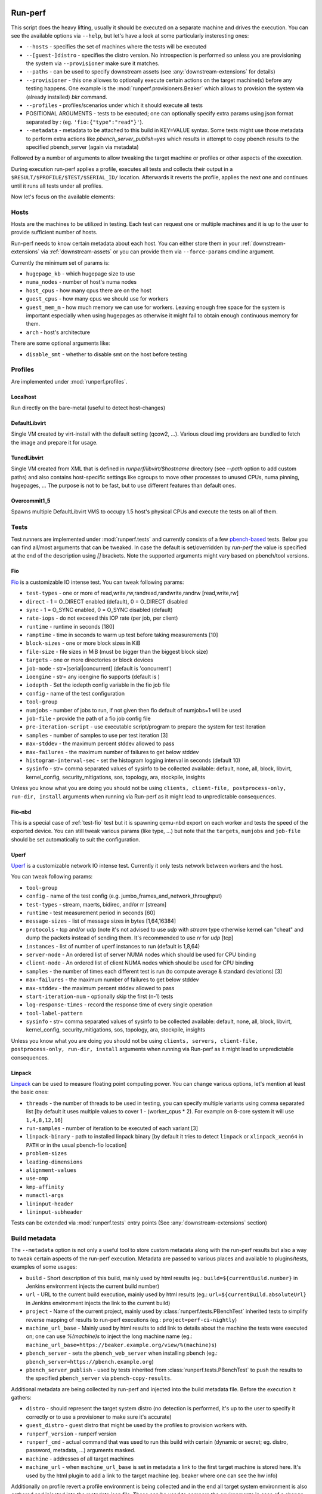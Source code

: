 ========
Run-perf
========

This script does the heavy lifting, usually it should be executed on
a separate machine and drives the execution. You can see the available
options via ``--help``, but let's have a look at some particularly
insteresting ones:

* ``--hosts`` - specifies the set of machines where the tests will be executed
* ``--[guest-]distro`` - specifies the distro version. No introspection is
  performed so unless you are provisioning the system via ``--provisioner``
  make sure it matches.
* ``--paths`` - can be used to specify downstream assets (see
  :any:`downstream-extensions` for details)
* ``--provisioner`` - this one allowes to optionally execute certain actions on
  the target machine(s) before any testing happens. One example is the
  :mod:`runperf.provisioners.Beaker` which allows to provision the system
  via (already installed) `bkr` command.
* ``--profiles`` - profiles/scenarios under which it should execute all tests
* POSITIONAL ARGUMENTS - tests to be executed; one can optionally specify
  extra params using json format separated by `:` (eg.
  ``'fio:{"type":"read"}'``).
* ``--metadata`` - metadata to be attached to this build in KEY=VALUE syntax.
  Some tests might use those metadata to perform extra actions like
  `pbench_server_publish=yes` which results in attempt to copy pbench results
  to the specified pbench_server (again via metadata)

Followed by a number of arguments to allow tweaking the target machine or
profiles or other aspects of the execution.

During execution run-perf applies a profile, executes all tests and
collects their output in a ``$RESULT/$PROFILE/$TEST/$SERIAL_ID/`` location.
Afterwards it reverts the profile, applies the next one and continues until
it runs all tests under all profiles.

Now let's focus on the available elements:

Hosts
=====

Hosts are the machines to be utilized in testing. Each test can request
one or multiple machines and it is up to the user to provide sufficient
number of hosts.

Run-perf needs to know certain metadata about each host. You can either
store them in your :ref:`downstream-extensions` via :ref:`downstream-assets`
or you can provide them via ``--force-params`` cmdline argument.

Currently the minimum set of params is:

* ``hugepage_kb`` - which hugepage size to use
* ``numa_nodes`` - number of host's numa nodes
* ``host_cpus`` - how many cpus there are on the host
* ``guest_cpus`` - how many cpus we should use for workers
* ``guest_mem_m`` - how much memory we can use for workers. Leaving enough
  free space for the system is important especially when using hugepages
  as otherwise it might fail to obtain enough continuous memory for them.
* ``arch`` - host's architecture

There are some optional arguments like:

* ``disable_smt`` - whether to disable smt on the host before testing

Profiles
========

Are implemented under :mod:`runperf.profiles`.

Localhost
---------

Run directly on the bare-metal (useful to detect host-changes)

DefaultLibvirt
--------------

Single VM created by virt-install with the default setting (qcow2, ...).
Various cloud img providers are bundled to fetch the image and prepare
it for usage.

TunedLibvirt
------------

Single VM created from XML that is defined in `runperf/libvirt/$hostname`
directory (see `--path` option to add custom paths) and also contains
host-specific settings like cgroups to move other processes to unused
CPUs, numa pinning, hugepages, ... The purpose is not to be fast, but
to use different features than default ones.

Overcommit1_5
-------------

Spawns multiple DefaultLibvirt VMS to occupy 1.5 host's physical CPUs
and execute the tests on all of them.


Tests
=====

Test runners are implemented under :mod:`runperf.tests` and currently consists
of a few `pbench-based <https://distributed-system-analysis.github.io/pbench/pbench-agent.html>`_
tests. Below you can find all/most arguments that can be tweaked. In case the
default is set/overridden by `run-perf` the value is specified at the end
of the description using `[]` brackets. Note the supported arguments might
vary based on pbench/tool versions.

.. _test-fio:

Fio
---

`Fio <https://fio.readthedocs.io/en/latest/fio_doc.html>`_ is a customizable
IO intense test. You can tweak following params:

* ``test-types`` - one or more of read,write,rw,randread,randwrite,randrw
  [read,write,rw]
* ``direct`` - 1 = O_DIRECT enabled (default), 0 = O_DIRECT disabled
* ``sync`` - 1 = O_SYNC enabled, 0 = O_SYNC disabled (default)
* ``rate-iops`` - do not exceeed this IOP rate (per job, per client)
* ``runtime`` - runtime in seconds [180]
* ``ramptime`` - time in seconds to warm up test before taking measurements [10]
* ``block-sizes`` - one or more block sizes in KiB
* ``file-size`` - file sizes in MiB (must be bigger than the biggest block size)
* ``targets`` - one or more directories or block devices
* ``job-mode`` - str=[serial|concurrent]  (default is 'concurrent')
* ``ioengine`` - str= any ioengine fio supports (default is )
* ``iodepth`` - Set the iodepth config variable in the fio job file
* ``config`` - name of the test configuration
* ``tool-group``
* ``numjobs`` - number of jobs to run, if not given then fio default of numjobs=1
  will be used
* ``job-file`` - provide the path of a fio job config file
* ``pre-iteration-script`` - use executable script/program to prepare the system
  for test iteration
* ``samples`` - number of samples to use per test iteration [3]
* ``max-stddev`` - the maximum percent stddev allowed to pass
* ``max-failures`` - the maximum number of failures to get below stddev
* ``histogram-interval-sec`` - set the histogram logging interval in seconds
  (default 10)
* ``sysinfo`` - str= comma separated values of sysinfo to be collected
  available: default, none, all, block, libvirt, kernel_config,
  security_mitigations, sos, topology, ara, stockpile, insights

Unless you know what you are doing you should not be using ``clients,
client-file, postprocess-only, run-dir, install`` arguments when
running via Run-perf as it might lead to unpredictable consequences.

Fio-nbd
-------

This is a special case of :ref:`test-fio` test but it is spawning qemu-nbd
export on each worker and tests the speed of the exported device. You can
still tweak various params (like type, ...) but note that the ``targets``,
``numjobs`` and ``job-file`` should be set automatically to suit the
configuration.

Uperf
-----

`Uperf <http://uperf.org/manual.html>`_ is a customizable network IO intense
test. Currently it only tests network between workers and the host.

You can tweak following params:

* ``tool-group``
* ``config`` - name of the test config (e.g. jumbo_frames_and_network_throughput)
* ``test-types`` - stream, maerts, bidirec, and/or rr [stream]
* ``runtime`` - test measurement period in seconds [60]
* ``message-sizes`` - list of message sizes in bytes [1,64,16384]
* ``protocols`` - tcp and/or udp (note it's not advised to use `udp` with `stream`
  type otherwise kernel can "cheat" and dump the packets instead of sending
  them. It's recommended to use `rr` for `udp` [tcp]
* ``instances`` - list of number of uperf instances to run (default is 1,8,64)
* ``server-node`` - An ordered list of server NUMA nodes which should be used for
  CPU binding
* ``client-node`` - An ordered list of client NUMA nodes which should be used for
  CPU binding
* ``samples`` - the number of times each different test is run (to compute average
  & standard deviations) [3]
* ``max-failures`` - the maximum number of failures to get below stddev
* ``max-stddev`` - the maximum percent stddev allowed to pass
* ``start-iteration-num`` - optionally skip the first (n-1) tests
* ``log-response-times`` - record the response time of every single operation
* ``tool-label-pattern``
* ``sysinfo`` - str= comma separated values of sysinfo to be collected
  available: default, none, all, block, libvirt, kernel_config,
  security_mitigations, sos, topology, ara, stockpile, insights

Unless you know what you are doing you should not be using ``clients,
servers, client-file, postprocess-only, run-dir, install`` arguments when
running via Run-perf as it might lead to unpredictable consequences.

Linpack
-------

`Linpack <http://www.netlib.org/linpack/index.html>`_ can be used to measure
floating point computing power. You can change various options, let's
mention at least the basic ones:

* ``threads`` - the number of threads to be used in testing, you can specify
  multiple variants using comma separated list [by default it uses multiple
  values to cover 1 - (worker_cpus * 2). For example on 8-core system
  it will use ``1,4,8,12,16``]
* ``run-samples`` - number of iteration to be executed of each variant [3]
* ``linpack-binary`` - path to installed linpack binary [by default it tries to
  detect ``linpack`` or ``xlinpack_xeon64`` in ``PATH`` or in the usual
  pbench-fio location]
* ``problem-sizes``
* ``leading-dimensions``
* ``alignment-values``
* ``use-omp``
* ``kmp-affinity``
* ``numactl-args``
* ``lininput-header``
* ``lininput-subheader``

Tests can be extended via :mod:`runperf.tests` entry points
(See :any:`downstream-extensions` section)

Build metadata
==============

The ``--metadata`` option is not only a useful tool to store custom metadata
along with the run-perf results but also a way to tweak certain aspects of
the run-perf execution. Metadata are passed to various places and available
to plugins/tests, examples of some usages:

* ``build`` - Short description of this build, mainly used by html results
  (eg.: ``build=${currentBuild.number}`` in Jenkins environment injects the
  current build number)
* ``url`` - URL to the current build execution, mainly used by html results
  (eg.: ``url=${currentBuild.absoluteUrl}`` in Jenkins environment injects the
  link to the current build)
* ``project`` - Name of the current project, mainly used by
  :class:`runperf.tests.PBenchTest` inherited tests to simplify reverse mapping
  of results to run-perf executions (eg.: ``project=perf-ci-nightly``)
* ``machine_url_base`` - Mainly used by html results to add link to details
  about the machine the tests were executed on; one can use `%(machine)s` to
  inject the long machine name
  (eg.: ``machine_url_base=https://beaker.example.org/view/%(machine)s``)
* ``pbench_server`` - sets the ``pbench_web_server`` when installing pbench
  (eg.: ``pbench_server=https://pbench.example.org``)
* ``pbench_server_publish`` - used by tests inherited from
  :class:`runperf.tests.PBenchTest` to push the results to the specified
  ``pbench_server`` via ``pbench-copy-results``.

Additional metadata are being collected by run-perf and injected into the
build metadata file. Before the execution it gathers:

* ``distro`` - should represent the target system distro (no detection is
  performed, it's up to the user to specify it correctly or to use
  a provisioner to make sure it's accurate)
* ``guest_distro`` - guest distro that might be used by the profiles to
  provision workers with.
* ``runperf_version`` - runperf version
* ``runperf_cmd`` - actual command that was used to run this build with
  certain (dynamic or secret; eg. distro, password, metadata, ...) arguments
  masked.
* ``machine`` - addresses of all target machines
* ``machine_url`` - when ``machine_url_base`` is set in metadata a link
  to the first target machine is stored here. It's used by the html
  plugin to add a link to the target machine (eg. beaker where one can
  see the hw info)

Additionally on profile revert a profile environment is being collected and
in the end all target system environment is also gathered and injected
into the metadata json file. These can be used to compare the environments
in case of a change.

.. note:: For test environment changes run-perf relies on pbench result
   file format where benchmark params are stored under
   ``results.json:[index]["iteration_data"]["parameters"]["benchmark"][:]``.
   In case your test does not provide these you can use the
   :mod:`runperf.tests` wrappers to inject these. You can inspire by
   :mod:`runperf.tests.BaseTest.inject_metadata` which is used to inject
   our metadata into this file format.

============
Compare-perf
============

Is capable of comparing multiple run-perf pbench-like results in a clear
human as well as machine readable results. It expects the
``$RESULT/$PROFILE/$TEST/$SERIAL_ID/`` format and looks for ``result.json``
file under each of these directories. In case it understands the format
(pbench json result format) it goes through the results and compares them
among the same ``$PROFILE/$TEST/$SERIAL_ID/`` tests and offers various
outputs:

verbose mode
============

By using `-v[v[v]]` one can increase the verbosity which results in a human
readable representation. Sample output::

   DEBUG| Processing ../runperf-results/10
   DEBUG| Processing ../runperf-results/11
   INFO | PASS: TunedLibvirt/uperf/0000:./tcp_stream-1B-1i/throughput/Gb_sec.mean (GOOD raw 1.18%~~5% (0.008984; 0.00909))
   INFO | PASS: TunedLibvirt/uperf/0000:./tcp_stream-1B-1i/throughput/Gb_sec.stddev (GOOD raw 0.12%~~5% (2.944; 2.825))
   INFO | PASS: TunedLibvirt/uperf/0000:./tcp_stream-16384B-1i/throughput/Gb_sec.mean (GOOD raw 0.06%~~5% (3.457; 3.459))
   ERROR| FAIL: TunedLibvirt/uperf/0000:./udp_stream-16384B-1i/throughput/Gb_sec.mean (SMALL raw -10.86%<-5% (16.95; 15.11))
   ...
   Per-result-id averages:
   result_id                                                  | min   1st   med   3rd  max  a-    a+  | stdmin std1st stdmed std3rd stdmax astd- astd+
   DefaultLibvirt/uperf/0000:./udp_stream-*/throughput/Gb_sec | -5.9  -2.2  -0.5  0.5  3.6  -1.4  0.5 | -1.7   -0.5   0.2    0.6    1.7    -0.4  0.5
   TunedLibvirt/uperf/0000:./udp_stream-*/throughput/Gb_sec   | -10.9 -1.7  -1.4  -0.5 0.8  -1.9  0.1 | -0.4   -0.1   0.0    0.4    1.2    -0.1  0.3
   TunedLibvirt/fio/0000:./read-*/throughput/iops_sec         | -6.4  -5.0  -3.7  2.5  8.6  -3.3  2.9 | -0.9   -0.5   -0.1   0.4    0.9    -0.3  0.3
   TunedLibvirt/fio/0000:./write-*/throughput/iops_sec        | -21.4 -11.1 -0.9  -0.5 -0.2 -7.5  0.0 | -1.1   -0.4   0.3    3.5    6.8    -0.4  2.3
   DefaultLibvirt/fio/0000:./rw-*/throughput/iops_sec         | -2.2  -1.4  -0.7  -0.0 0.6  -0.9  0.2 | -1.2   -1.1   -0.9   -0.7   -0.5   -0.9  0.0
   TunedLibvirt/fio/0000:./rw-*/throughput/iops_sec           | -2.7  -0.0  2.7   6.6  10.5 -0.9  4.4 | -3.3   -3.1   -2.9   -0.9   1.1    -2.1  0.4
   TunedLibvirt/fio/0000:./randrw-*/throughput/iops_sec       | -2.2  -0.4  1.3   1.8  2.2  -0.7  1.2 | -1.7   3.1    8.0    14.7   21.4   -0.6  9.8
   TunedLibvirt/uperf/0000:./tcp_stream-*/throughput/Gb_sec   | -6.5  -0.1  0.4   1.4  2.1  -0.6  0.8 | -0.8   -0.4   -0.1   0.1    3.0    -0.2  0.4
   DefaultLibvirt/fio/0000:./read-*/throughput/iops_sec       | 1.3   2.8   4.4   6.6  8.8  0.0   4.8 | -3.2   -1.6   0.0    0.1    0.1    -1.1  0.1
   DefaultLibvirt/fio/0000:./randrw-*/throughput/iops_sec     | -0.0  1.4   2.8   3.3  3.9  -0.0  2.2 | -0.1   -0.1   -0.0   0.0    0.1    -0.0  0.0
   DefaultLibvirt/fio/0000:./randwrite-*/throughput/iops_sec  | -7.3  -3.4  0.4   0.6  0.7  -2.4  0.4 | -15.1  -7.2   0.7    0.7    0.7    -5.0  0.5
   TunedLibvirt/fio/0000:./randwrite-*/throughput/iops_sec    | -33.4 -27.8 -22.2 -7.9 6.4  -18.5 2.1 | -18.3  -7.0   4.3    7.1    9.8    -6.1  4.7
   TunedLibvirt/fio/0000:./randread-*/throughput/iops_sec     | -9.2  -7.5  -5.8  -2.8 0.2  -5.0  0.1 | -3.0   -3.0   -3.0   -1.5   -0.1   -2.0  0.0
   DefaultLibvirt/fio/0000:./randread-*/throughput/iops_sec   | -1.7  -0.3  1.2   2.5  3.8  -0.6  1.7 | -2.9   -1.3   0.3    0.8    1.2    -1.0  0.5
   DefaultLibvirt/uperf/0000:./tcp_stream-*/throughput/Gb_sec | -3.1  -1.7  -0.2  0.4  1.5  -0.8  0.3 | -3.4   -0.8   -0.2   0.4    2.3    -0.6  0.4
   DefaultLibvirt/fio/0000:./write-*/throughput/iops_sec      | -5.9  -4.7  -3.5  -2.5 -1.5 -3.6  0.0 | -0.9   -0.9   -0.9   0.9    2.7    -0.6  0.9


   INFO | 

   Per-result-id averages:
   result_id                             | min   1st  med  3rd max  a-   a+  | stdmin std1st stdmed std3rd stdmax astd- astd+
   DefaultLibvirt/uperf/*:./*-*/*/Gb_sec | -5.9  -2.0 -0.4 0.4 3.6  -1.1 0.4 | -3.4   -0.7   -0.1   0.6    2.3    -0.5  0.4
   TunedLibvirt/fio/*:./*-*/*/iops_sec   | -33.4 -6.2 -1.5 2.0 10.5 -6.0 1.8 | -18.3  -2.6   -0.1   3.5    21.4   -1.9  2.9
   DefaultLibvirt/fio/*:./*-*/*/iops_sec | -7.3  -1.6 0.5  2.4 8.8  -1.3 1.5 | -15.1  -0.9   -0.1   0.3    2.7    -1.4  0.3
   TunedLibvirt/uperf/*:./*-*/*/Gb_sec   | -10.9 -1.4 -0.4 0.8 2.1  -1.3 0.4 | -0.8   -0.2   -0.0   0.2    3.0    -0.2  0.4


   INFO | 

   Per-result-id averages:
   result_id                    | min   1st  med  3rd max  a-   a+  | stdmin std1st stdmed std3rd stdmax astd- astd+
   TunedLibvirt/*/*:./*-*/*/*   | -33.4 -2.2 -0.5 0.8 10.5 -3.3 1.0 | -18.3  -0.5   -0.0   1.0    21.4   -0.9  1.5
   DefaultLibvirt/*/*:./*-*/*/* | -7.3  -1.9 -0.2 1.0 8.8  -1.2 0.9 | -15.1  -0.9   -0.1   0.6    2.7    -0.9  0.4


   INFO | 

                count med  min   max  sum    avg
   Total        168   -0.1 -33.4 21.4 -106.6 -0.6
   Gains        8     8.7  6.4   21.4 80.3   10.0
   Minor gains  9     3.6  2.7   4.4  31.2   3.5
   Equals       125   -0.0 -2.2  2.3  -9.1   -0.1
   Minor losses 13    -3.1 -3.7  -2.7 -40.8  -3.1
   Losses       13    -9.2 -33.4 -5.8 -168.1 -12.9
   Errors       0

html results
============

Can be enabled by ``--html $PATH`` and is especially useful for multiple
results comparison. It always compares the source build to all reference
builds and the destination build and generates a standalone html page with
comparison, which is useful for email attachments.

Sample output of multiple results can be seen
`here <_static/html_result.html>`_ and was generated using (partial) results
stored in ``selftests/assets/results`` in the run-perf sources using a model
located in ``selftests/assets/results/1_base/linear_model.json`` using
first five results from that directory.

let's have a look at the available sections:

Overall information table
-------------------------

Contains useful information about the ways each build was executed and what
is the baseline. Some entries are replaced by A,B,C... to avoid unnecessary
long lines, but you can always get the real value on mouse over but all A-s
within one line are of the same value.

 * `Build` - link to the build that was used to generate the results
   (build_prefix is suffixed to the build number)
 * `Machine` - on which machine it was executed
 * `Distro` - which host distribution was used
 * `Guest distro` - which distribution was used on guest (DISTRO means the same
   as on host)
 * `Runperf version` - runperf commit used to execute the job (important only
   in case profiles/tests are changed - not frequently...)
 * `Runperf command` - can indicate how the build was different (some values
   are replaced with values representing the option, eg. passwords or file
   contents)
 * `World env` - signals what changed on the main system between different
   builds. On hover it shows ``diff`` of the environment compare to the source
   build and on click (anywhere on the letter or in the tooltip) it copies
   the json value with the full environment to your clipboard (use ``ctrl+v``
   to retrieve it).
 * `* env` - the same as ``World env`` only for each profile that was used in
   this execution. On top of the usual it can contain things like libvirt xml.
 * `Tests env` - Lists tests with different params from the src build. In this
   overview you can only get the list of tests to see the individual params
   as well as actual differences you need to hover/click on the wrench icon
   next to each test (see `Table of failures`_ below)
 * `Failures` - number of failures
 * `Group failures` - number of aggregated failures (eg. when all fio tests
   break the group failures rate)
 * `Non-primary failures` - number of non-primary failures
 * `Total checks` - number of tests
 * `Build score` - somehow represents how different the build is from the
   baseline (doesn't mean slower or faster, only how different). It is also
   used to colour the columns to highlight the most distant builds.

Table of failures
-----------------

It's a table of all primary results, can be dynamically filtered and by
default shows only tests that failed in any of the builds. You can use the
buttons on top to change the filters in order to better understand the
conditions. The values are relative percentage gain/loss from the model/source
build value and on hover you get some extra details. When linear model is in
use you get:

 * model value - percentage difference using the model
 * mraw value - raw difference from average source value from the builds
   included in model
 * raw value - raw difference from the source job

and then 2 number in brackets, that are the source model raw value and this
build raw value.

In case the test parameters are different from the source job a `🔧` character.
On hover it displays the diff of src and this test params. On click (on the
character as well as anywhere in the tooltip) it pastes the raw params to
system clipboard (use ``ctrl+v`` to retrieve it). The source result params can
be retrieved via the icon next to the test name. Note that group results don't
contain the test params, then the `🔧` icon is not displayed.

.. tip:: I find this table the best source of the information.

Details
-------

This section is hidden by default as it's mainly superseded by
table-of-failures, but some might prefer it. It only compares the source
(or model) build to the destination build, but also includes some facts
about number of failures in reference builds.

Charts
------

Charts are not generated by default but can be enabled via
``--html-with-charts``. Especially when multiple profiles as well as tests
are executed they can be quite useful, but they add quite a big amount of
javascript code, which is why they are not enabled by default.

First section is "Overall mean" and it includes all (primary) tests.
Left chart shows number of results per given category, the right chart
shows statistic data about each category (minimum, 1st quantile, median,
3rd quantile and maximum). Scrolling down you'll see the same charts that
include results of only some of the tests, for example focussing only on
results executed under TunedLibvirt profile, or using tcp_stream uperf
test.

CSV
===

CSV output is useful for other analysis for example using libreoffice. It
creates several files using the prefix specified via ``--csv-prefix``.
Historically it was used to generate charts in Jenkins but was superseded
by javascript based charts.


============
Analyze-perf
============

Is used to process multiple results.

CSV
===

Unlike in `compare-perf`_ the ``--csv`` CSV output is quite useful here as it
creates a table of all ``$PROFILE/$TEST/$SERIAL_ID/`` and adds the ``$RESULT``
values into collumns.

Linear regression model
=======================

The ``--linear-regression`` goes through individual
``$PROFILE/$TEST/$SERIAL_ID/`` values and calculates coefficients of linear
equation to normalize the values to range given by ``--tolerance``. It can
result in lenient or stricter messures applied to individual results based
on the usual spread of results.

The model can be then applied to `compare-perf`_ using the
``--model-linear-regression`` argument.
